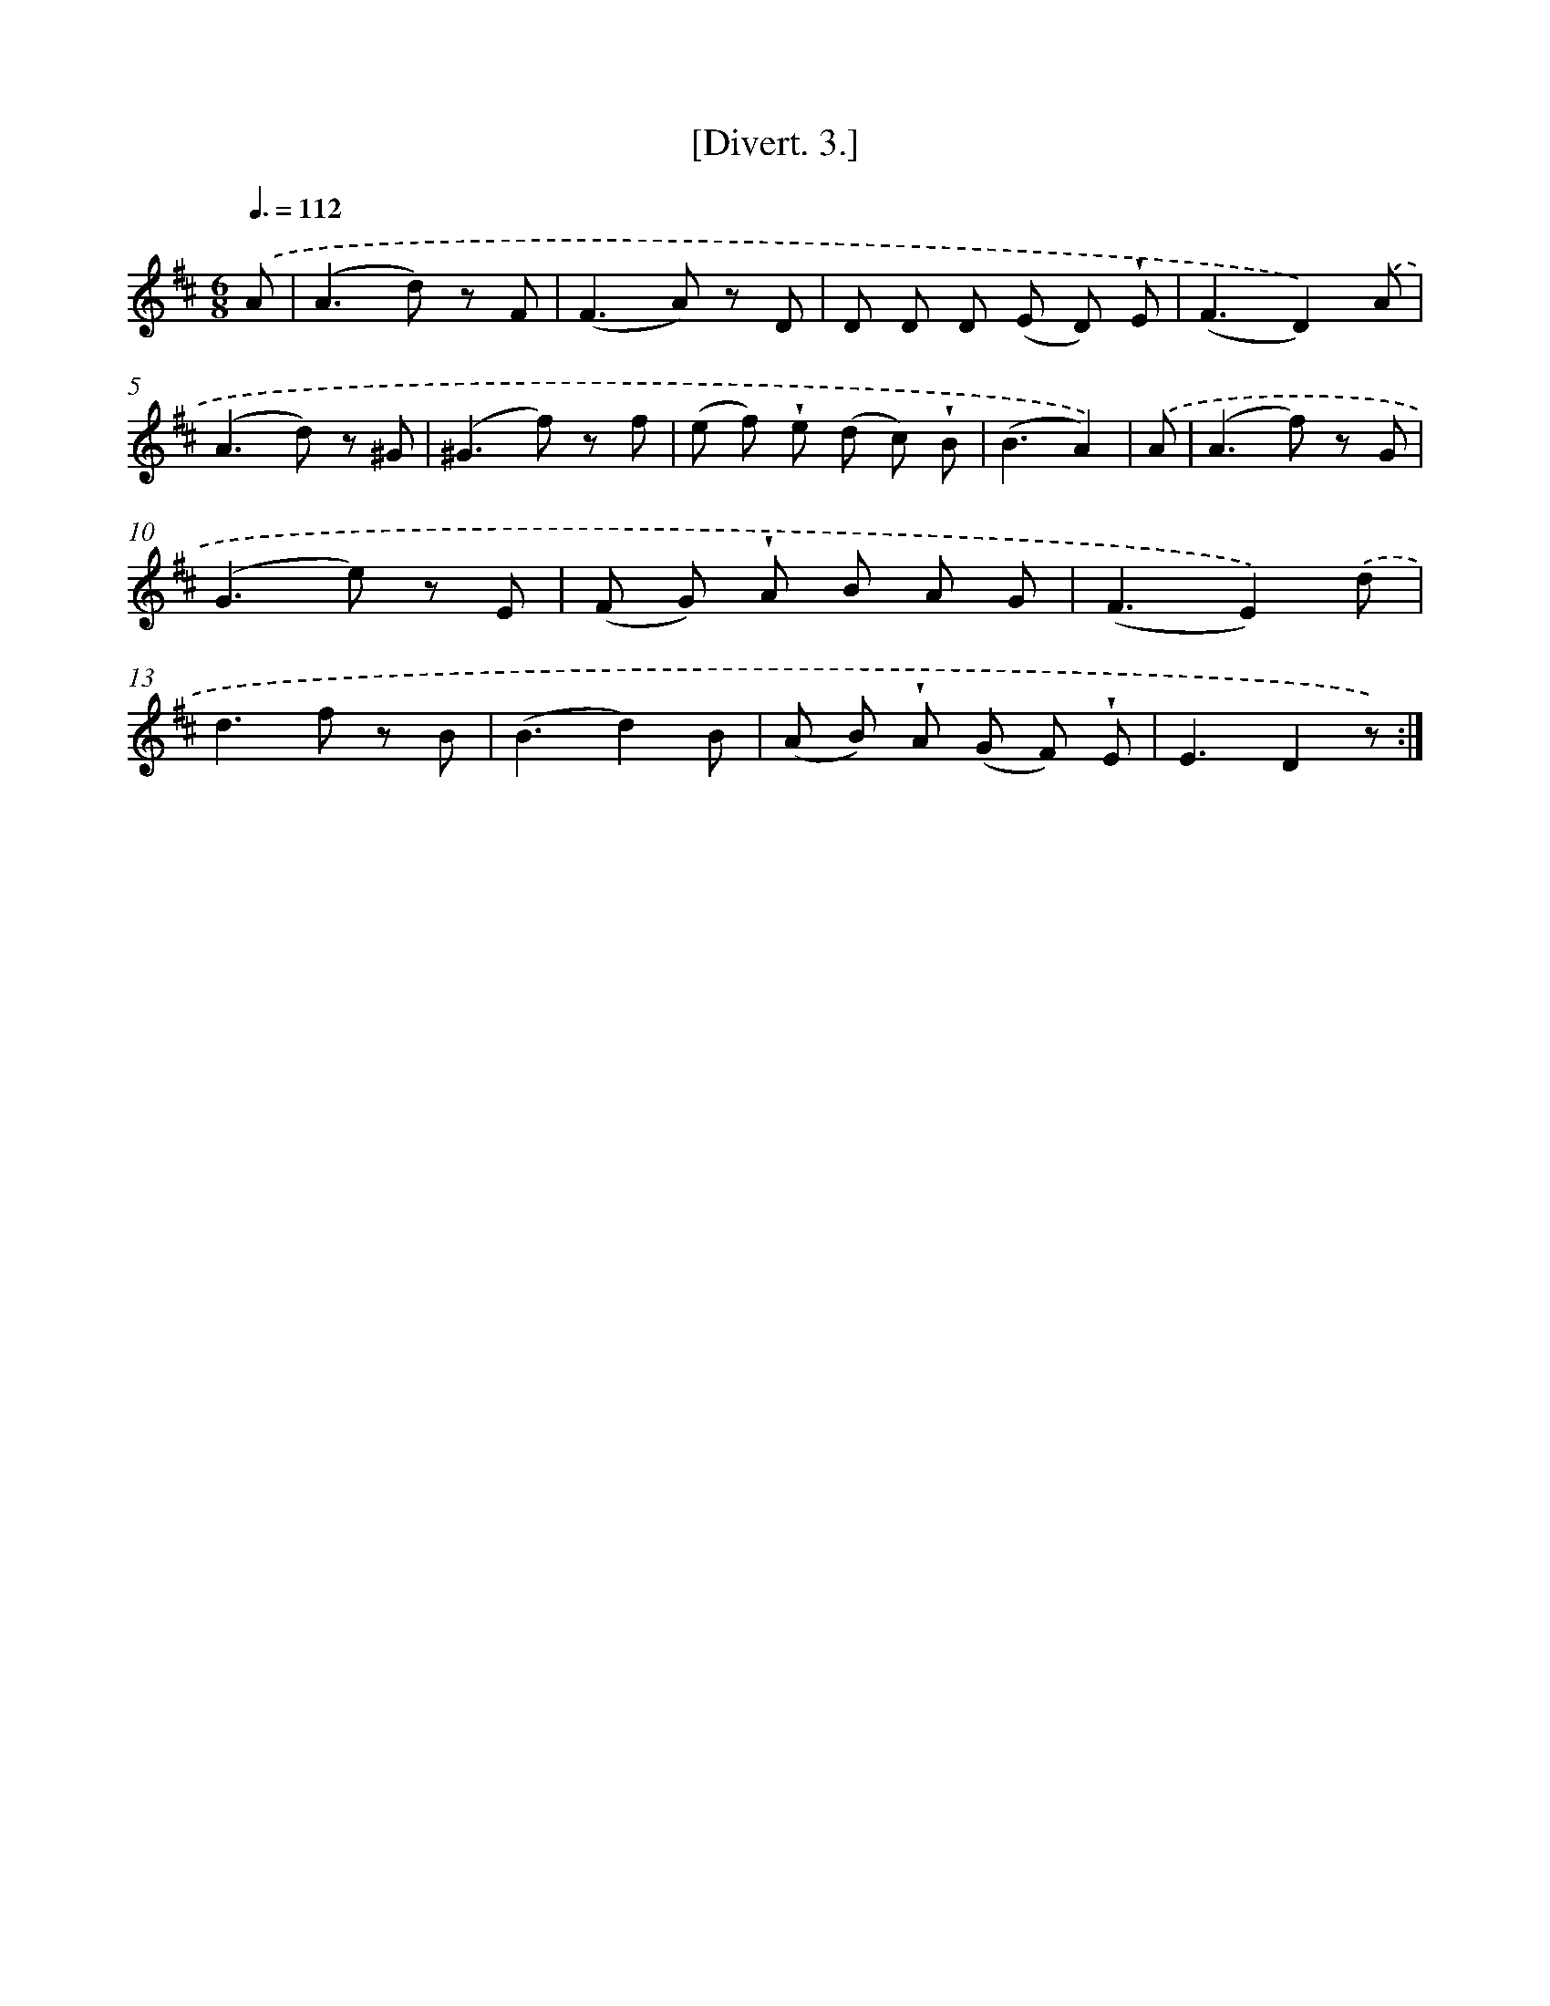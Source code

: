 X: 13698
T: [Divert. 3.]
%%abc-version 2.0
%%abcx-abcm2ps-target-version 5.9.1 (29 Sep 2008)
%%abc-creator hum2abc beta
%%abcx-conversion-date 2018/11/01 14:37:36
%%humdrum-veritas 273558148
%%humdrum-veritas-data 193825796
%%continueall 1
%%barnumbers 0
L: 1/8
M: 6/8
Q: 3/8=112
K: D clef=treble
.('A [I:setbarnb 1]|
(A2>d2) z F |
(F2>A2) z D |
D D D (E D) !wedge!E |
(F3D2)).('A |
(A2>d2) z ^G |
(^G2>f2) z f |
(e f) !wedge!e (d c) !wedge!B |
(B3A2)) |
.('A [I:setbarnb 9]|
(A2>f2) z G |
(G2>e2) z E |
(F G) !wedge!A B A G |
(F3E2)).('d |
d2>f2 z B |
(B3d2)B |
(A B) !wedge!A (G F) !wedge!E |
E3D2z) :|]

